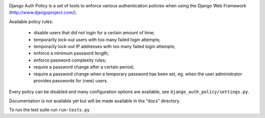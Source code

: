 .. image:: https://travis-ci.org/fox-it/django_auth_policy.png?branch=master   :target: https://travis-ci.org/fox-it/django_auth_policy

Django Auth Policy is a set of tools to enforce various authentication
policies when using the Django Web Framework (http://www.djangoproject.com/).

Available policy rules:

 * disable users that did not login for a certain amount of time;
 * temporarily lock-out users with too many failed login attempts;
 * temporarily lock-out IP addresses with too many failed login
   attempts;
 * enforce a minimum password length;
 * enforce password complexity rules;
 * require a password change after a certain period;
 * require a password change when a temporary password has been set,
   eg. when the user administrator provides passwords for (new) users.

Every policy can be disabled and many configuration options are available,
see ``django_auth_policy/settings.py``.

Documentation is not available yet but will be made available in the "docs"
directory.

To run the test suite run ``run-tests.py``
